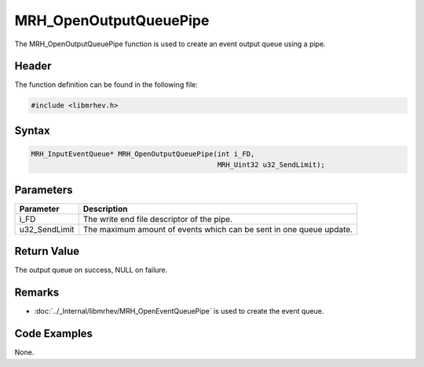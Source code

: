 MRH_OpenOutputQueuePipe
=======================
The MRH_OpenOutputQueuePipe function is used to create an event output queue 
using a pipe.

Header
------
The function definition can be found in the following file:

.. code-block:: c

    #include <libmrhev.h>


Syntax
------
.. code-block:: c

    MRH_InputEventQueue* MRH_OpenOutputQueuePipe(int i_FD, 
                                                 MRH_Uint32 u32_SendLimit);


Parameters
----------
.. list-table::
    :header-rows: 1

    * - Parameter
      - Description
    * - i_FD
      - The write end file descriptor of the pipe.
    * - u32_SendLimit
      - The maximum amount of events which can be sent in one queue update.


Return Value
------------
The output queue on success, NULL on failure.

Remarks
-------
* :doc:`../_Internal/libmrhev/MRH_OpenEventQueuePipe` is used to create the 
  event queue.

Code Examples
-------------
None.